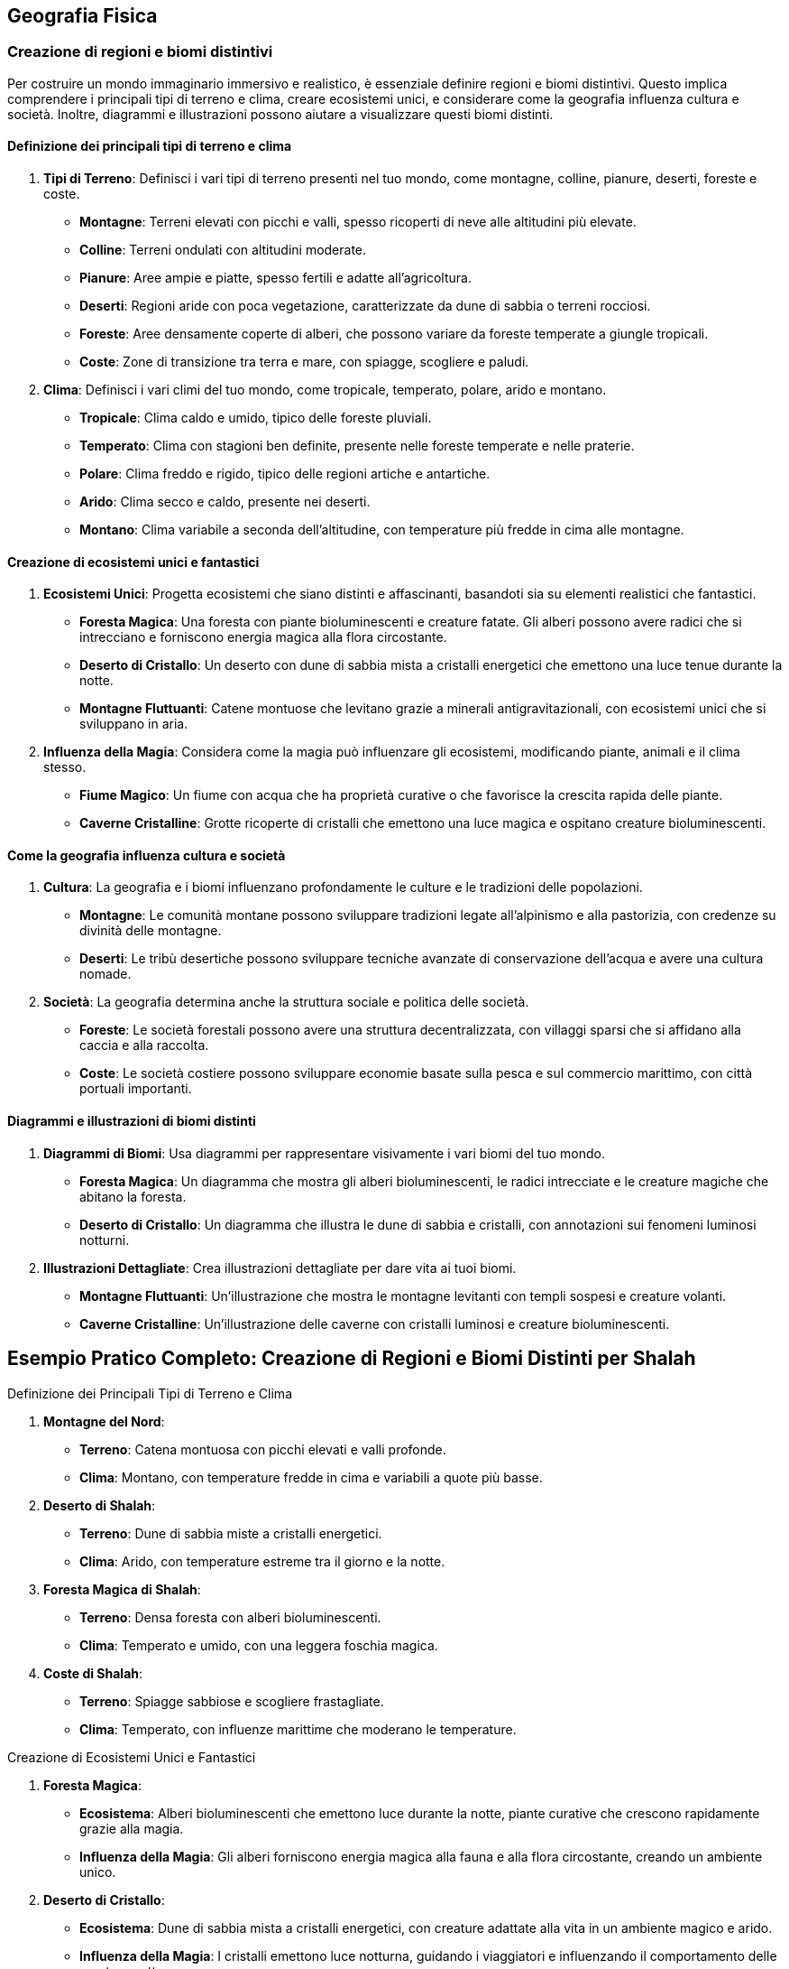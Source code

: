 == Geografia Fisica

=== Creazione di regioni e biomi distintivi

Per costruire un mondo immaginario immersivo e realistico, è essenziale
definire regioni e biomi distintivi. Questo implica comprendere i
principali tipi di terreno e clima, creare ecosistemi unici, e
considerare come la geografia influenza cultura e società. Inoltre,
diagrammi e illustrazioni possono aiutare a visualizzare questi biomi
distinti.

==== Definizione dei principali tipi di terreno e clima

[arabic]
. *Tipi di Terreno*: Definisci i vari tipi di terreno presenti nel tuo
mondo, come montagne, colline, pianure, deserti, foreste e coste.
* *Montagne*: Terreni elevati con picchi e valli, spesso ricoperti di
neve alle altitudini più elevate.
* *Colline*: Terreni ondulati con altitudini moderate.
* *Pianure*: Aree ampie e piatte, spesso fertili e adatte
all’agricoltura.
* *Deserti*: Regioni aride con poca vegetazione, caratterizzate da dune
di sabbia o terreni rocciosi.
* *Foreste*: Aree densamente coperte di alberi, che possono variare da
foreste temperate a giungle tropicali.
* *Coste*: Zone di transizione tra terra e mare, con spiagge, scogliere
e paludi.
. *Clima*: Definisci i vari climi del tuo mondo, come tropicale,
temperato, polare, arido e montano.
* *Tropicale*: Clima caldo e umido, tipico delle foreste pluviali.
* *Temperato*: Clima con stagioni ben definite, presente nelle foreste
temperate e nelle praterie.
* *Polare*: Clima freddo e rigido, tipico delle regioni artiche e
antartiche.
* *Arido*: Clima secco e caldo, presente nei deserti.
* *Montano*: Clima variabile a seconda dell’altitudine, con temperature
più fredde in cima alle montagne.

==== Creazione di ecosistemi unici e fantastici

[arabic]
. *Ecosistemi Unici*: Progetta ecosistemi che siano distinti e
affascinanti, basandoti sia su elementi realistici che fantastici.
* *Foresta Magica*: Una foresta con piante bioluminescenti e creature
fatate. Gli alberi possono avere radici che si intrecciano e forniscono
energia magica alla flora circostante.
* *Deserto di Cristallo*: Un deserto con dune di sabbia mista a
cristalli energetici che emettono una luce tenue durante la notte.
* *Montagne Fluttuanti*: Catene montuose che levitano grazie a minerali
antigravitazionali, con ecosistemi unici che si sviluppano in aria.
. *Influenza della Magia*: Considera come la magia può influenzare gli
ecosistemi, modificando piante, animali e il clima stesso.
* *Fiume Magico*: Un fiume con acqua che ha proprietà curative o che
favorisce la crescita rapida delle piante.
* *Caverne Cristalline*: Grotte ricoperte di cristalli che emettono una
luce magica e ospitano creature bioluminescenti.

==== Come la geografia influenza cultura e società

[arabic]
. *Cultura*: La geografia e i biomi influenzano profondamente le culture
e le tradizioni delle popolazioni.
* *Montagne*: Le comunità montane possono sviluppare tradizioni legate
all’alpinismo e alla pastorizia, con credenze su divinità delle
montagne.
* *Deserti*: Le tribù desertiche possono sviluppare tecniche avanzate di
conservazione dell’acqua e avere una cultura nomade.
. *Società*: La geografia determina anche la struttura sociale e
politica delle società.
* *Foreste*: Le società forestali possono avere una struttura
decentralizzata, con villaggi sparsi che si affidano alla caccia e alla
raccolta.
* *Coste*: Le società costiere possono sviluppare economie basate sulla
pesca e sul commercio marittimo, con città portuali importanti.

==== Diagrammi e illustrazioni di biomi distinti

[arabic]
. *Diagrammi di Biomi*: Usa diagrammi per rappresentare visivamente i
vari biomi del tuo mondo.
* *Foresta Magica*: Un diagramma che mostra gli alberi bioluminescenti,
le radici intrecciate e le creature magiche che abitano la foresta.
* *Deserto di Cristallo*: Un diagramma che illustra le dune di sabbia e
cristalli, con annotazioni sui fenomeni luminosi notturni.
. *Illustrazioni Dettagliate*: Crea illustrazioni dettagliate per dare
vita ai tuoi biomi.
* *Montagne Fluttuanti*: Un’illustrazione che mostra le montagne
levitanti con templi sospesi e creature volanti.
* *Caverne Cristalline*: Un’illustrazione delle caverne con cristalli
luminosi e creature bioluminescenti.

== Esempio Pratico Completo: Creazione di Regioni e Biomi Distinti per Shalah


.Definizione dei Principali Tipi di Terreno e Clima
****

1. **Montagne del Nord**:
   - **Terreno**: Catena montuosa con picchi elevati e valli profonde.
   - **Clima**: Montano, con temperature fredde in cima e variabili a quote più basse.

2. **Deserto di Shalah**:
   - **Terreno**: Dune di sabbia miste a cristalli energetici.
   - **Clima**: Arido, con temperature estreme tra il giorno e la notte.

3. **Foresta Magica di Shalah**:
   - **Terreno**: Densa foresta con alberi bioluminescenti.
   - **Clima**: Temperato e umido, con una leggera foschia magica.

4. **Coste di Shalah**:
   - **Terreno**: Spiagge sabbiose e scogliere frastagliate.
   - **Clima**: Temperato, con influenze marittime che moderano le temperature.
****

.Creazione di Ecosistemi Unici e Fantastici
****
1. **Foresta Magica**:
   - **Ecosistema**: Alberi bioluminescenti che emettono luce durante la notte, piante curative che crescono rapidamente grazie alla magia.
   - **Influenza della Magia**: Gli alberi forniscono energia magica alla fauna e alla flora circostante, creando un ambiente unico.

2. **Deserto di Cristallo**:
   - **Ecosistema**: Dune di sabbia mista a cristalli energetici, con creature adattate alla vita in un ambiente magico e arido.
   - **Influenza della Magia**: I cristalli emettono luce notturna, guidando i viaggiatori e influenzando il comportamento delle creature notturne.
****

.Come la Geografia Influenza Cultura e Società
****
1. **Cultura delle Montagne**:
   - **Tradizioni**: Credenze su divinità delle montagne, feste legate alle stagioni e all'alpinismo.
   - **Società**: Struttura sociale basata sulla pastorizia e sul commercio di minerali e pietre preziose.

2. **Cultura del Deserto**:
   - **Tradizioni**: Tecniche avanzate di conservazione dell'acqua, cerimonie legate alla raccolta dei cristalli energetici.
   - **Società**: Cultura nomade, con tribù che si spostano tra le oasi e le zone di raccolta dei cristalli.

3. **Cultura della Foresta**:
   - **Tradizioni**: Riti di guarigione legati alle piante curative, leggende sugli spiriti della foresta.
   - **Società**: Struttura decentralizzata, con villaggi che si affidano alla raccolta e alla magia della foresta.
****

.Diagrammi e Illustrazioni di Biomi Distinti
****
1. **Diagramma della Foresta Magica**:
   - **Dettagli**: Alberi bioluminescenti, radici intrecciate, piante curative e creature magiche.

2. **Diagramma del Deserto di Cristallo**:
   - **Dettagli**: Dune di sabbia mista a cristalli, fenomeni luminosi notturni, creature adattate alla vita nel deserto magico.

3. **Illustrazione delle Montagne Fluttuanti**:
   - **Dettagli**: Montagne levitanti, templi sospesi, creature volanti e cristalli antigravitazionali.

4. **Illustrazione delle Caverne Cristalline**:
   - **Dettagli**: Grotte ricoperte di cristalli luminosi, creature bioluminescenti, percorsi sotterranei magici.
****

NOTE: Definisci i tipi di terreno e clima, crea
ecosistemi unici, considera l’influenza della geografia su cultura e
società e utilizza diagrammi e illustrazioni per dare vita ai tuoi
biomi.

=== Definizione di caratteristiche geografiche uniche

La creazione di caratteristiche geografiche uniche rende il tuo mondo immaginario memorabile e avvincente. Vediamo come creare punti di
riferimento naturali iconici, integrare elementi geografici nella storia
e nella cultura, utilizzare la geografia per creare sfide e opportunità
narrative, e tecniche per rendere i punti di riferimento memorabili.

==== Creazione di punti di riferimento naturali iconici

[arabic]
. *Unicità e Visibilità*: I punti di riferimento dovrebbero essere unici
e facilmente riconoscibili. Potrebbero includere montagne con forme
strane, fiumi che scorrono verso l’alto, o foreste con alberi giganti.
. *Significato*: Assegna un significato ai punti di riferimento,
rendendoli rilevanti per la storia e la cultura del mondo. Questi luoghi
possono essere sacri, storicamente importanti o contenere risorse
preziose.
. *Dettagli Visivi*: Usa descrizioni dettagliate per creare un’immagine
vivida del punto di riferimento. I dettagli aiutano a rendere il luogo
memorabile e distintivo.

.*Esempio*
****
*La Torre di Cristallo*: Una montagna alta, ricoperta di cristalli che
emettono una luce blu intensa. È visibile da chilometri di distanza ed è
considerata sacra dagli abitanti locali.
****

==== Integrazione di elementi geografici nella storia e nella cultura

[arabic]
. *Miti e Leggende*: Collega i punti di riferimento a miti e leggende.
Questo non solo arricchisce la storia, ma rende i luoghi più
interessanti e importanti per i personaggi.
. *Tradizioni e Riti*: Integra i punti di riferimento nelle tradizioni e
nei riti delle culture locali. Possono essere luoghi di pellegrinaggio,
festival o cerimonie sacre.
. *Risorse e Economia*: Considera come i punti di riferimento
influenzano l’economia locale. Possono contenere risorse preziose che
attirano mercanti e avventurieri.

.*Esempio*
****
*La Torre di Cristallo*: Secondo la leggenda, è stata creata dagli dei
come segnale di protezione. Ogni anno, gli abitanti locali tengono un
festival ai piedi della torre per onorare gli dei e raccogliere i
cristalli che cadono durante la cerimonia.
****

==== Uso della geografia per creare sfide e opportunità narrative

[arabic]
. *Barriere Naturali*: Utilizza montagne, fiumi e foreste come barriere
che i personaggi devono superare. Queste barriere possono creare sfide
fisiche e strategiche.
. *Vie di Accesso*: Crea percorsi e passaggi segreti attraverso i punti
di riferimento. Questi possono offrire opportunità narrative per
avventure e scoperte.
. *Risorse Limitate*: I punti di riferimento possono contenere risorse
rare che i personaggi devono acquisire per completare la loro missione,
creando motivazioni e conflitti.

.*Esempio*
****
*La Torre di Cristallo*: È circondata da una foresta densa e pericolosa.
I personaggi devono attraversarla per raggiungere la torre, affrontando
creature magiche e superando trappole naturali. Una volta lì, possono
raccogliere cristalli rari che servono per una missione cruciale.
****

==== Tecniche per rendere i punti di riferimento memorabili

[arabic]
. *Descrizioni Sensoriali*: Usa tutti i cinque sensi per descrivere i
punti di riferimento. Questo aiuta a creare un’esperienza immersiva per
il lettore o il giocatore.
. *Personificazione*: Attribuisci qualità umane ai punti di riferimento,
rendendoli quasi personaggi a sé stanti. Questo può includere leggende
su come la montagna "guarda" sulla valle o il fiume "canta" durante
la notte.
. *Cambiamenti nel Tempo*: Mostra come i punti di riferimento cambiano
nel corso delle stagioni o degli eventi. Questo può includere
cambiamenti visivi, ma anche miti e significati che evolvono con il
tempo.
. *Interazione Diretta*: Fai in modo che i personaggi interagiscano
direttamente con i punti di riferimento, creando momenti significativi e
memorabili nelle loro avventure.

.*Esempio*
****
*La Torre di Cristallo*:
* *Descrizioni Sensoriali*: Le pareti di cristallo brillano intensamente
sotto il sole, emettendo un suono melodico quando il vento le
attraversa. La superficie è fredda al tatto e riflette la luce in modo
abbagliante.
* *Personificazione*: Si dice che la torre "canti" una canzone triste
nelle notti di tempesta, come se piangesse per un amore perduto.
* *Cambiamenti nel Tempo*: Durante l’inverno, i cristalli si coprono di
ghiaccio, creando una visione mozzafiato che attira visitatori da ogni
parte del mondo.
* *Interazione Diretta*: I personaggi devono scalare la torre per
raccogliere un cristallo speciale che si forma solo una volta ogni cento
anni, affrontando numerose prove lungo il percorso.
****

== Esempio Pratico Completo: Definizione di Caratteristiche Geografiche Uniche per Shalah


.Creazione di Punti di Riferimento Naturali Iconici
****
**La Torre di Cristallo**:

- **Unicità**: Montagna alta, ricoperta di cristalli luminosi visibili da lontano.
- **Significato**: Considerata sacra, legata a miti antichi e festival locali.
- **Dettagli Visivi**: Cristalli che emettono luce blu intensa, pareti riflettenti e suono melodico.
****

.Integrazione di Elementi Geografici nella Storia e nella Cultura
****
**La Torre di Cristallo**:

- **Miti e Leggende**: Creata dagli dei come segnale di protezione.
- **Tradizioni e Riti**: Festival annuale per onorare gli dei e raccogliere i cristalli.
- **Risorse e Economia**: I cristalli raccolti sono venduti ai mercanti e usati in rituali magici.
****

.Uso della Geografia per Creare Sfide e Opportunità Narrative
****
**La Torre di Cristallo**:

- **Barriere Naturali**: Circondata da una foresta densa e pericolosa.
- **Vie di Accesso**: Percorsi segreti e pericolosi attraverso la foresta.
- **Risorse Limitate**: Cristalli rari che i personaggi devono raccogliere per completare una missione.
****

.Tecniche per Rendere i Punti di Riferimento Memorabili
****
1. **Descrizioni Sensoriali**:
   - **Vista**: Pareti di cristallo brillano sotto il sole.
   - **Suono**: Suono melodico quando il vento attraversa i cristalli.
   - **Tatto**: Superficie fredda e liscia.

2. **Personificazione**:
   - **Qualità Umane**: La torre "canta" nelle notti di tempesta.

3. **Cambiamenti nel Tempo**:
   - **Stagioni**: Cristalli coperti di ghiaccio in inverno, creando una visione mozzafiato.

4. **Interazione Diretta**:
   - **Missione**: I personaggi devono scalare la torre per raccogliere un cristallo speciale, affrontando prove lungo il percorso.
****

NOTE: La
creazione di punti di riferimento naturali iconici, l’integrazione degli
elementi geografici nella storia e nella cultura, l’uso della geografia
per creare sfide narrative e le tecniche per rendere i punti di
riferimento memorabili ti aiuteranno a costruire un mondo ricco e
affascinante.

=== 6.3 Considerazioni climatiche e meteorologiche

Quando crei un mondo immaginario, è importante considerare il clima e i
fenomeni meteorologici, poiché questi elementi influenzano profondamente
la vita quotidiana, la cultura e l’economia. Esaminiamo le basi di
climatologia per mondi immaginari, la creazione di fenomeni
meteorologici unici o magici, e l’impatto del clima sulla vita
quotidiana e sull’economia.

==== Basi di climatologia per mondi immaginari

[arabic]
. *Zone Climatiche*: Definisci diverse zone climatiche nel tuo mondo,
come tropicale, temperato, polare, arido e montano. Ogni zona climatica
dovrebbe avere caratteristiche specifiche di temperatura, precipitazioni
e stagioni.
. *Correnti Oceaniche e Venti*: Considera le correnti oceaniche e i
venti predominanti che influenzano il clima. Le correnti calde possono
riscaldare le coste, mentre i venti prevalenti possono portare pioggia o
secchezza.
. *Effetti Geografici*: La geografia, come montagne, oceani e foreste,
influisce sul clima locale. Le montagne possono creare ombre
pluviometriche, mentre le foreste possono aumentare l’umidità.
. *Stagionalità*: Introduci stagioni per aggiungere varietà climatica e
influenzare le attività quotidiane e culturali.

.*Esempio*
****
* *Deserto di Shalah*: Clima arido con temperature estreme, influenzato
dai venti caldi del deserto e dalla mancanza di precipitazioni.
* *Foresta Magica di Shalah*: Clima temperato e umido, con piogge
frequenti e una leggera foschia magica che crea un microclima unico.
****

==== Creazione di fenomeni meteorologici unici o magici

[arabic]
. *Tempeste Magiche*: Introduci tempeste con proprietà magiche, come
fulmini che trasportano energia magica o piogge che fanno crescere
piante rapidamente.
. *Aurora Magica*: Un fenomeno simile all’aurora boreale, ma causato da
forze magiche, che illumina il cielo notturno con colori brillanti e ha
effetti mistici.
. *Piogge di Cristalli*: Precipitazioni di cristalli magici che cadono
dal cielo, raccogliendo l’energia magica dell’atmosfera.
. *Nebbie Incantate*: Nebbie dense che contengono proprietà magiche,
influenzando la visibilità e i sensi di chi vi entra.

.*Esempio*
****
*Tempesta di Cristalli*: Durante certe stagioni, i venti del deserto
sollevano polvere magica che si condensa in cristalli luminescenti,
creando spettacolari tempeste di luce.
****

==== Impatto del clima sulla vita quotidiana e sull’economia

[arabic]
. *Agricoltura e Risorse*: Il clima influenza i tipi di colture che
possono essere coltivate e le risorse naturali disponibili. Le regioni
temperate possono avere terreni fertili, mentre i deserti possono essere
ricchi di minerali rari.
. *Abitudini Quotidiane*: Il clima determina le abitudini quotidiane,
come l’abbigliamento, l’alimentazione e le attività ricreative. In climi
freddi, le persone possono usare pellicce e consumare cibi calorici,
mentre in climi caldi preferiscono abiti leggeri e alimenti freschi.
. *Economia Locale*: Le condizioni climatiche influenzano il commercio e
l’economia. Le regioni con risorse rare o climi favorevoli possono
diventare centri commerciali prosperi.
. *Architettura e Costruzioni*: Le condizioni climatiche influenzano
anche lo stile architettonico. In climi caldi, le case possono avere
tetti piatti e cortili interni, mentre in climi freddi possono avere
pareti spesse e tetti spioventi.

.*Esempio*
****
* *Vita Quotidiana nel Deserto di Shalah*: Gli abitanti indossano abiti
leggeri di lino per proteggersi dal sole e dal caldo, e le loro case
sono costruite con materiali che mantengono il fresco. L’economia si
basa sulla raccolta e commercio di cristalli energetici.
* *Economia della Foresta Magica di Shalah*: Gli abitanti coltivano
piante curative e magiche che vengono vendute ai mercanti. Le case sono
costruite in armonia con la natura, usando legno e materiali naturali.
****

== Esempio Pratico Completo: Considerazioni Climatiche e Meteorologiche per Shalah


.Basi di Climatologia per Mondi Immaginari
****
1. **Deserto di Shalah**:
   - **Clima**: Arido con temperature estreme. Giornate molto calde e notti fredde.
   - **Correnti e Venti**: Venti caldi e secchi soffiano dal sud, contribuendo alla mancanza di precipitazioni.
   - **Effetti Geografici**: Le montagne a nord creano un'ombra pluviometrica, mantenendo il deserto secco.
   - **Stagionalità**: Le stagioni variano in intensità del calore e occasionali tempeste di sabbia.

2. **Foresta Magica di Shalah**:
   - **Clima**: Temperato e umido, con piogge frequenti e una foschia magica persistente.
   - **Correnti e Venti**: Correnti umide provenienti dall'oceano portano piogge regolari.
   - **Effetti Geografici**: La vicinanza al fiume magico crea un microclima unico.
   - **Stagionalità**: Le stagioni influenzano la crescita delle piante magiche, con una rigogliosa crescita primaverile.
****

.Creazione di Fenomeni Meteorologici Unici o Magici
****
1. **Tempesta di Cristalli nel Deserto di Shalah**:
   - **Descrizione**: Venti caldi sollevano polvere magica che si condensa in cristalli luminescenti, creando tempeste di luce che illuminano il deserto di notte.
   - **Effetti**: I cristalli caduti sono raccolti e usati per scopi magici e commerciali.

2. **Nebbia Incantata nella Foresta Magica**:
   - **Descrizione**: Nebbia densa e luminescente che pervade la foresta, contenente proprietà curative e illusionistiche.
   - **Effetti**: La nebbia può disorientare i viaggiatori e curare ferite leggere.
****

.Impatto del Clima sulla Vita Quotidiana e sull'Economia
****
1. **Vita Quotidiana nel Deserto di Shalah**:
   - **Abbigliamento**: Abiti leggeri di lino, turbanti per proteggersi dal sole.
   - **Alimentazione**: Dieta a base di datteri, latte di cammello e carne essiccata.
   - **Economia**: Raccolta e commercio di cristalli energetici, coltivazione limitata di piante resistenti al caldo.

2. **Economia della Foresta Magica di Shalah**:
   - **Agricoltura**: Coltivazione di piante curative e magiche.
   - **Commercio**: Vendita di piante magiche e curative ai mercanti di tutto il mondo.
   - **Architettura**: Case costruite con legno e materiali naturali, integrate nella foresta.
****

NOTE: Le basi di
climatologia, la creazione di fenomeni meteorologici unici, e l’impatto
del clima sulla vita quotidiana e sull’economia contribuiscono a rendere
il tuo mondo ricco e credibile.
